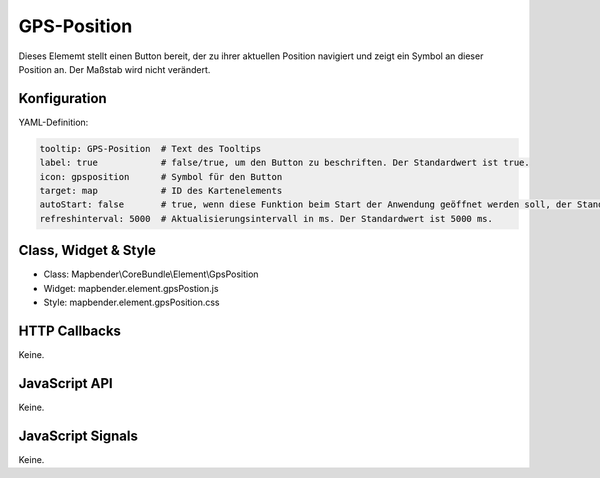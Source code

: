 .. _gpspostion:

GPS-Position
***********************

Dieses Elememt stellt einen Button bereit, der zu ihrer aktuellen Position navigiert und zeigt ein Symbol an dieser Position an. Der Maßstab wird nicht verändert.


.. image:: ../../../../../figures/gps_position.png
     :scale: 80

Konfiguration
=============

.. image:: ../../../../../figures/gps_position_configuration.png
     :scale: 80

YAML-Definition:

.. code-block:: yaml

   tooltip: GPS-Position  # Text des Tooltips
   label: true            # false/true, um den Button zu beschriften. Der Standardwert ist true.
   icon: gpsposition      # Symbol für den Button
   target: map            # ID des Kartenelements
   autoStart: false       # true, wenn diese Funktion beim Start der Anwendung geöffnet werden soll, der Standardwert ist false.
   refreshinterval: 5000  # Aktualisierungsintervall in ms. Der Standardwert ist 5000 ms.

Class, Widget & Style
======================

* Class: Mapbender\\CoreBundle\\Element\\GpsPosition
* Widget: mapbender.element.gpsPostion.js
* Style: mapbender.element.gpsPosition.css

HTTP Callbacks
==============

Keine.


JavaScript API
==============

Keine.

JavaScript Signals
==================

Keine.
